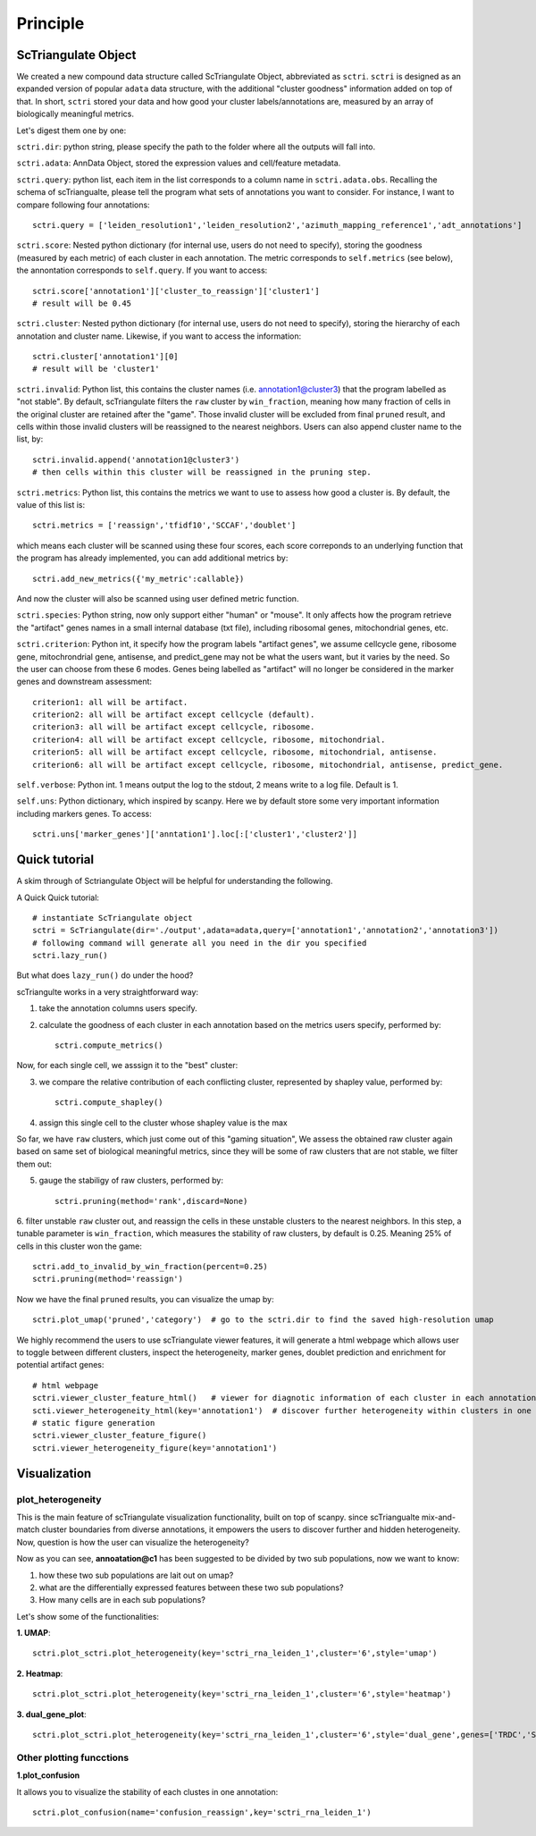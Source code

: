 Principle
============

ScTriangulate Object
---------------------

We created a new compound data structure called ScTriangulate Object, abbreviated as ``sctri``. ``sctri`` is designed as an expanded version of popular
``adata`` data structure, with the additional "cluster goodness" information added on top of that. In short, ``sctri`` stored your data and how good your 
cluster labels/annotations are, measured by an array of biologically meaningful metrics.

.. image:: ./_static/sctri_chop.png
    :height: 400px
    :width: 600px
    :align: center
    :target: target

Let's digest them one by one:

``sctri.dir``: python string, please specify the path to the folder where all the outputs will fall into.

``sctri.adata``: AnnData Object, stored the expression values and cell/feature metadata.

``sctri.query``: python list, each item in the list corresponds to a column name in ``sctri.adata.obs``. Recalling the schema of scTriangualte, please tell
the program what sets of annotations you want to consider. For instance, I want to compare following four annotations::

    sctri.query = ['leiden_resolution1','leiden_resolution2','azimuth_mapping_reference1','adt_annotations']

``sctri.score``: Nested python dictionary (for internal use, users do not need to specify), storing the goodness (measured by each metric) of each cluster in each annotation. The metric corresponds to 
``self.metrics`` (see below), the annontation corresponds to ``self.query``. If you want to access::

    sctri.score['annotation1']['cluster_to_reassign']['cluster1']
    # result will be 0.45

.. image:: ./_static/sctri_score_chop.png
    :height: 300px
    :width: 600px
    :align: center
    :target: target

``sctri.cluster``: Nested python dictionary (for internal use, users do not need to specify), storing the hierarchy of each annotation and cluster name. Likewise,
if you want to access the information::

    sctri.cluster['annotation1'][0]
    # result will be 'cluster1'

.. image:: ./_static/sctri_cluster_chop.png
    :height: 300px
    :width: 600px
    :align: center
    :target: target

``sctri.invalid``: Python list, this contains the cluster names (i.e. annotation1@cluster3) that the program labelled as "not stable". By default, scTriangulate
filters the ``raw`` cluster by ``win_fraction``, meaning how many fraction of cells in the original cluster are retained after the "game". Those invalid cluster will
be excluded from final ``pruned`` result, and cells within those invalid clusters will be reassigned to the nearest neighbors. Users can also append cluster name
to the list, by::

    sctri.invalid.append('annotation1@cluster3')
    # then cells within this cluster will be reassigned in the pruning step.

``sctri.metrics``: Python list, this contains the metrics we want to use to assess how good a cluster is. By default, the value of this list is::

    sctri.metrics = ['reassign','tfidf10','SCCAF','doublet'] 

which means each cluster will be scanned using these four scores, each score correponds to an underlying function that the program has already implemented, you 
can add additional metrics by::

    sctri.add_new_metrics({'my_metric':callable})

And now the cluster will also be scanned using user defined metric function.


``sctri.species``: Python string, now only support either "human" or "mouse". It only affects how the program retrieve the "artifact" genes names in a small
internal database (txt file), including ribosomal genes, mitochondrial genes, etc.

``sctri.criterion``: Python int, it specify how the program labels "artifact genes", we assume cellcycle gene, ribosome gene, mitochrondrial gene, antisense,
and predict_gene may not be what the users want, but it varies by the need. So the user can choose from these 6 modes. Genes being labelled as "artifact" will
no longer be considered in the marker genes and downstream assessment::

    criterion1: all will be artifact.
    criterion2: all will be artifact except cellcycle (default).
    criterion3: all will be artifact except cellcycle, ribosome.
    criterion4: all will be artifact except cellcycle, ribosome, mitochondrial.
    criterion5: all will be artifact except cellcycle, ribosome, mitochondrial, antisense.
    criterion6: all will be artifact except cellcycle, ribosome, mitochondrial, antisense, predict_gene.

``self.verbose``: Python int. 1 means output the log to the stdout, 2 means write to a log file. Default is 1.

``self.uns``: Python dictionary, which inspired by scanpy. Here we by default store some very important information including markers genes. To access::

    sctri.uns['marker_genes']['anntation1'].loc[:['cluster1','cluster2']]

.. image:: ./_static/sctri_uns_chop.png
    :height: 250px
    :width: 600px
    :align: center
    :target: target


Quick tutorial
---------------------

A skim through of Sctriangulate Object will be helpful for understanding the following.

A Quick Quick tutorial::

    # instantiate ScTriangulate object
    sctri = ScTriangulate(dir='./output',adata=adata,query=['annotation1','annotation2','annotation3'])
    # following command will generate all you need in the dir you specified
    sctri.lazy_run()

But what does ``lazy_run()`` do under the hood?

scTriangulte works in a very straightforward way:

1. take the annotation columns users specify.
2. calculate the goodness of each cluster in each annotation based on the metrics users specify, performed by::

    sctri.compute_metrics()

Now, for each single cell, we asssign it to the "best" cluster:

3. we compare the relative contribution of each conflicting cluster, represented by shapley value, performed by::

    sctri.compute_shapley()

4. assign this single cell to the cluster whose shapley value is the max 

So far, we have ``raw`` clusters, which just come out of this "gaming situation", We assess the obtained raw cluster again based on same set of 
biological meaningful metrics, since they will be some of raw clusters that are not stable, we filter them out:

5. gauge the stabiligy of raw clusters, performed by::

    sctri.pruning(method='rank',discard=None)

6. filter unstable ``raw`` cluster out, and reassign the cells in these unstable clusters to the nearest neighbors. In this step, a tunable parameter is
``win_fraction``, which measures the stability of raw clusters, by default is 0.25. Meaning 25% of cells in this cluster won the game::

    sctri.add_to_invalid_by_win_fraction(percent=0.25)
    sctri.pruning(method='reassign')

Now we have the final ``pruned`` results, you can visualize the umap by::

    sctri.plot_umap('pruned','category')  # go to the sctri.dir to find the saved high-resolution umap

We highly recommend the users to use scTriangulate viewer features, it will generate a html webpage which allows user to toggle between different clusters,
inspect the heterogeneity, marker genes, doublet prediction and enrichment for potential artifact genes::

    # html webpage
    sctri.viewer_cluster_feature_html()   # viewer for diagnotic information of each cluster in each annotation
    scti.viewer_heterogeneity_html(key='annotation1')  # discover further heterogeneity within clusters in one annotation
    # static figure generation
    sctri.viewer_cluster_feature_figure()
    sctri.viewer_heterogeneity_figure(key='annotation1')


.. image:: ./_static/viewer.png
    :height: 500px
    :width: 800px
    :align: center
    :target: target


Visualization
----------------

plot_heterogeneity
~~~~~~~~~~~~~~~~~~~~~

This is the main feature of scTriangulate visualization functionality, built on top of scanpy. since scTriangualte mix-and-match cluster boundaries from 
diverse annotations, it empowers the users to discover further and hidden heterogeneity. Now, question is how the user can visualize the heterogeneity?

.. image:: ./_static/plot_heterogeneity_chop.png
    :height: 200px
    :width: 600px
    :align: center
    :target: target

Now as you can see, **annoatation@c1** has been suggested to be divided by two sub populations, now we want to know:

1. how these two sub populations are lait out on umap?
2. what are the differentially expressed features between these two sub populations?
3. How many cells are in each sub populations?

Let's show some of the functionalities:

**1. UMAP**::

    sctri.plot_sctri.plot_heterogeneity(key='sctri_rna_leiden_1',cluster='6',style='umap')

.. image:: ./_static/ph_umap.png
    :height: 300px
    :width: 500px
    :align: center
    :target: target

**2. Heatmap**::

    sctri.plot_sctri.plot_heterogeneity(key='sctri_rna_leiden_1',cluster='6',style='heatmap')

.. image:: ./_static/ph_heatmap.png
    :height: 400px
    :width: 500px
    :align: center
    :target: target

**3. dual_gene_plot**::

    sctri.plot_sctri.plot_heterogeneity(key='sctri_rna_leiden_1',cluster='6',style='dual_gene',genes=['TRDC','SLC4A10'])

.. image:: ./_static/ph_dual_gene.png
    :height: 350px
    :width: 500px
    :align: center
    :target: target


Other plotting funcctions
~~~~~~~~~~~~~~~~~~~~~~~~~~~~~

**1.plot_confusion**

It allows you to visualize the stability of each clustes in one annotation::

    sctri.plot_confusion(name='confusion_reassign',key='sctri_rna_leiden_1')

.. image:: ./_static/pc.png
    :height: 400px
    :width: 500px
    :align: center
    :target: target





